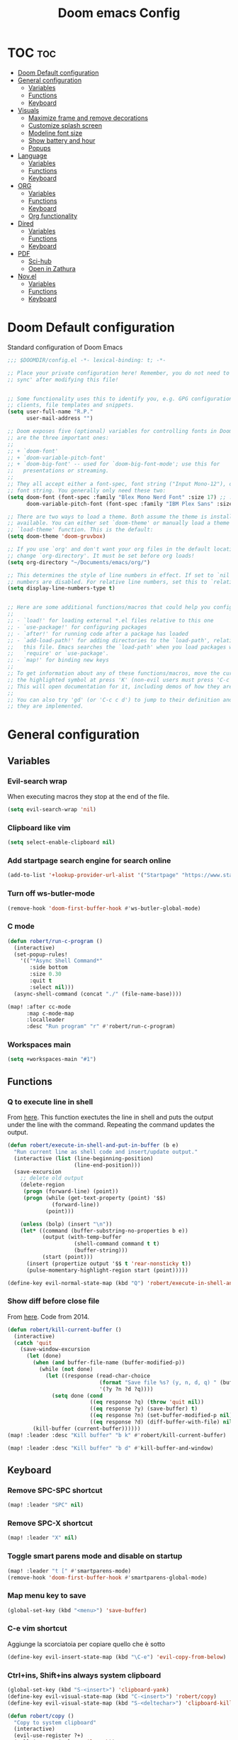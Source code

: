 #+title: Doom emacs Config
#+PROPERTY: header-args :tangle config.el :results none
#+options: toc:1

* TOC :toc:
- [[#doom-default-configuration][Doom Default configuration]]
- [[#general-configuration][General configuration]]
  - [[#variables][Variables]]
  - [[#functions][Functions]]
  - [[#keyboard][Keyboard]]
- [[#visuals][Visuals]]
  - [[#maximize-frame-and-remove-decorations][Maximize frame and remove decorations]]
  - [[#customize-splash-screen][Customize splash screen]]
  - [[#modeline-font-size][Modeline font size]]
  - [[#show-battery-and-hour][Show battery and hour]]
  - [[#popups][Popups]]
- [[#language][Language]]
  - [[#variables-1][Variables]]
  - [[#functions-1][Functions]]
  - [[#keyboard-1][Keyboard]]
- [[#org][ORG]]
  - [[#variables-2][Variables]]
  - [[#functions-2][Functions]]
  - [[#keyboard-2][Keyboard]]
  - [[#org-functionality][Org functionality]]
- [[#dired][Dired]]
  - [[#variables-3][Variables]]
  - [[#functions-3][Functions]]
  - [[#keyboard-3][Keyboard]]
- [[#pdf][PDF]]
  - [[#sci-hub][Sci-hub]]
  - [[#open-in-zathura][Open in Zathura]]
- [[#novel][Nov.el]]
  - [[#variables-4][Variables]]
  - [[#functions-4][Functions]]
  - [[#keyboard-4][Keyboard]]

* Doom Default configuration
Standard configuration of Doom Emacs

#+begin_src emacs-lisp
;;; $DOOMDIR/config.el -*- lexical-binding: t; -*-

;; Place your private configuration here! Remember, you do not need to run 'doom
;; sync' after modifying this file!


;; Some functionality uses this to identify you, e.g. GPG configuration, email
;; clients, file templates and snippets.
(setq user-full-name "R.P."
      user-mail-address "")

;; Doom exposes five (optional) variables for controlling fonts in Doom. Here
;; are the three important ones:
;;
;; + `doom-font'
;; + `doom-variable-pitch-font'
;; + `doom-big-font' -- used for `doom-big-font-mode'; use this for
;;   presentations or streaming.
;;
;; They all accept either a font-spec, font string ("Input Mono-12"), or xlfd
;; font string. You generally only need these two:
(setq doom-font (font-spec :family "Blex Mono Nerd Font" :size 17) ;; :weight 'regular)
      doom-variable-pitch-font (font-spec :family "IBM Plex Sans" :size 19 :weight 'light))

;; There are two ways to load a theme. Both assume the theme is installed and
;; available. You can either set `doom-theme' or manually load a theme with the
;; `load-theme' function. This is the default:
(setq doom-theme 'doom-gruvbox)

;; If you use `org' and don't want your org files in the default location below,
;; change `org-directory'. It must be set before org loads!
(setq org-directory "~/Documents/emacs/org/")

;; This determines the style of line numbers in effect. If set to `nil', line
;; numbers are disabled. For relative line numbers, set this to `relative'.
(setq display-line-numbers-type t)


;; Here are some additional functions/macros that could help you configure Doom:
;;
;; - `load!' for loading external *.el files relative to this one
;; - `use-package!' for configuring packages
;; - `after!' for running code after a package has loaded
;; - `add-load-path!' for adding directories to the `load-path', relative to
;;   this file. Emacs searches the `load-path' when you load packages with
;;   `require' or `use-package'.
;; - `map!' for binding new keys
;;
;; To get information about any of these functions/macros, move the cursor over
;; the highlighted symbol at press 'K' (non-evil users must press 'C-c c k').
;; This will open documentation for it, including demos of how they are used.
;;
;; You can also try 'gd' (or 'C-c c d') to jump to their definition and see how
;; they are implemented.

#+end_src

* General configuration
** Variables
*** Evil-search wrap
When executing macros they stop at the end of the file.

#+begin_src emacs-lisp
(setq evil-search-wrap 'nil)
#+end_src

*** Clipboard like vim

#+begin_src emacs-lisp
(setq select-enable-clipboard nil)
#+end_src

*** Add startpage search engine for search online

#+begin_src emacs-lisp
(add-to-list '+lookup-provider-url-alist '("Startpage" "https://www.startpage.com/sp/search?query=%s"))
#+end_src

*** Turn off ws-butler-mode

#+begin_src emacs-lisp
(remove-hook 'doom-first-buffer-hook #'ws-butler-global-mode)
#+end_src

*** C mode

#+begin_src emacs-lisp 
(defun robert/run-c-program ()
  (interactive)
  (set-popup-rules!
    '(("*Async Shell Command*"
       :side bottom
       :size 0.30
       :quit t
       :select nil)))
  (async-shell-command (concat "./" (file-name-base))))

(map! :after cc-mode
      :map c-mode-map
      :localleader
      :desc "Run program" "r" #'robert/run-c-program)
#+end_src

*** Workspaces main

#+begin_src emacs-lisp
(setq +workspaces-main "#1")
#+end_src

** Functions
*** Q to execute line in shell

From [[https://emacs.stackexchange.com/questions/55506/run-current-line-or-selection-in-shell-then-insert-result-in-emacs-buffer-acme][here]].
This function exectutes the line in shell and puts the output under the line
with the command. Repeating the command updates the output.

#+begin_src emacs-lisp
(defun robert/execute-in-shell-and-put-in-buffer (b e)
  "Run current line as shell code and insert/update output."
  (interactive (list (line-beginning-position)
                     (line-end-position)))
  (save-excursion
    ;; delete old output
    (delete-region
     (progn (forward-line) (point))
     (progn (while (get-text-property (point) '$$)
              (forward-line))
            (point)))

    (unless (bolp) (insert "\n"))
    (let* ((command (buffer-substring-no-properties b e))
           (output (with-temp-buffer
                     (shell-command command t t)
                     (buffer-string)))
           (start (point)))
      (insert (propertize output '$$ t 'rear-nonsticky t))
      (pulse-momentary-highlight-region start (point)))))

(define-key evil-normal-state-map (kbd "Q") 'robert/execute-in-shell-and-put-in-buffer)
#+end_src

*** Show diff before close file
From [[https://emacs.stackexchange.com/questions/3245/kill-buffer-prompt-with-option-to-diff-the-changes/3363#3363][here]]. Code from 2014.

#+begin_src emacs-lisp :tangle no
(defun robert/kill-current-buffer ()
  (interactive)
  (catch 'quit
    (save-window-excursion
      (let (done)
        (when (and buffer-file-name (buffer-modified-p))
          (while (not done)
            (let ((response (read-char-choice
                             (format "Save file %s? (y, n, d, q) " (buffer-file-name))
                             '(?y ?n ?d ?q))))
              (setq done (cond
                          ((eq response ?q) (throw 'quit nil))
                          ((eq response ?y) (save-buffer) t)
                          ((eq response ?n) (set-buffer-modified-p nil) t)
                          ((eq response ?d) (diff-buffer-with-file) nil))))))
        (kill-buffer (current-buffer))))))
(map! :leader :desc "Kill buffer" "b k" #'robert/kill-current-buffer)
#+end_src

#+begin_src emacs-lisp
(map! :leader :desc "Kill buffer" "b d" #'kill-buffer-and-window)
#+end_src

** Keyboard 
*** Remove SPC-SPC shortcut

#+begin_src emacs-lisp
(map! :leader "SPC" nil)
#+end_src

*** Remove SPC-X shortcut

#+begin_src emacs-lisp
(map! :leader "X" nil)
#+end_src

*** Toggle smart parens mode and disable on startup

#+begin_src emacs-lisp
(map! :leader "t [" #'smartparens-mode)
(remove-hook 'doom-first-buffer-hook #'smartparens-global-mode)
#+end_src

*** Map menu key to save

#+begin_src emacs-lisp
(global-set-key (kbd "<menu>") 'save-buffer)
#+end_src

*** C-e vim shortcut
Aggiunge la scorciatoia per copiare quello che è sotto

#+begin_src emacs-lisp
(define-key evil-insert-state-map (kbd "\C-e") 'evil-copy-from-below)
#+end_src

*** Ctrl+ins, Shift+ins always system clipboard
#+begin_src emacs-lisp
(global-set-key (kbd "S-<insert>") 'clipboard-yank)
(define-key evil-visual-state-map (kbd "C-<insert>") 'robert/copy)
(define-key evil-visual-state-map (kbd "S-<deltechar>") 'clipboard-kill-region)

(defun robert/copy ()
  "Copy to system clipboard"
  (interactive)
  (evil-use-register ?+)
  (call-interactively 'evil-yank))
(global-set-key (kbd "C-<insert>") 'robert/copy)
#+end_src

*** Grep

#+begin_src emacs-lisp
(map! :leader :desc "Grep" "/" #'grep)
#+end_src

* Visuals
** Maximize frame and remove decorations

From [[https://emacs.stackexchange.com/questions/2999/how-to-maximize-my-emacs-frame-on-start-up][here]].

#+begin_src emacs-lisp
(add-to-list 'default-frame-alist '(fullscreen . maximized))
(add-to-list 'default-frame-alist '(undecorated . t))
#+end_src

** Customize splash screen

From [[https://discourse.doomemacs.org/t/how-to-change-your-splash-screen/57][discourse]].

This is the image splash image for the GUI.

#+begin_src emacs-lisp
(setq fancy-splash-image "~/.config/doom/emacs_spike.png")
#+end_src

This is the ascii splash image.

#+begin_src emacs-lisp :tangle no
(defun my-weebery-is-always-greater ()
  (let* ((banner '("█▀▀▀▀▀▀▀▀▀▀▀▀▀▀▀▀▀▀▀▀█"
                   "█░░╦─╦╔╗╦─╔╗╔╗╔╦╗╔╗░░█"
                   "█░░║║║╠─║─║─║║║║║╠─░░█"
                   "█░░╚╩╝╚╝╚╝╚╝╚╝╩─╩╚╝░░█"
                   "█▄▄▄▄▄▄▄▄▄▄▄▄▄▄▄▄▄▄▄▄█"))
         (longest-line (apply #'max (mapcar #'length banner))))
    (put-text-property
     (point)
     (dolist (line banner (point))
       (insert (+doom-dashboard--center
                +doom-dashboard--width
                (concat line (make-string (max 0 (- longest-line (length line))) 32)))
               "\n"))
     'face 'doom-dashboard-banner)))

(setq +doom-dashboard-ascii-banner-fn #'my-weebery-is-always-greater)
#+end_src

#+begin_src emacs-lisp
(assoc-delete-all "Reload last session" +doom-dashboard-menu-sections)
(assoc-delete-all "Open org-agenda" +doom-dashboard-menu-sections)
(assoc-delete-all "Open project" +doom-dashboard-menu-sections)
(assoc-delete-all "Open documentation" +doom-dashboard-menu-sections)

(remove-hook! '+doom-dashboard-functions #'doom-dashboard-widget-footer)

(add-hook! '+doom-dashboard-functions :append
  (insert "\n" (+doom-dashboard--center +doom-dashboard--width "I showed you my config files, pls respond")))
#+end_src

** Modeline font size

The font size is actually fine, the icons are too big.

#+begin_src emacs-lisp :tangle no
(custom-set-faces!
  '(mode-line :family "IBM Plex Mono" :height 1.0)
  '(mode-line-inactive :family "IBM Plex Mono" :height 1.0))
#+end_src

#+begin_src emacs-lisp
(setq all-the-icons-scale-factor 1.0)
#+end_src

** Show battery and hour

#+begin_src emacs-lisp :tangle no
(add-hook 'after-init-hook #'display-battery-mode)
(add-hook 'after-init-hook #'display-time)
(setq 
 display-time-format "%a·%d/%m/%y·%H:%M"
 display-time-default-load-average 3)
#+end_src

** Popups

From [[https://docs.doomemacs.org/latest/modules/ui/popup/][here]].
By default, the mode-line is hidden in popups. To disable this, you can either:
Change the default :modeline property in +popup-defaults: 

#+begin_src emacs-lisp :tangle no
(plist-put +popup-defaults :modeline t)
#+end_src

Completely disable management of the mode-line in popups: 

#+begin_src emacs-lisp 
(remove-hook '+popup-buffer-mode-hook #'+popup-set-modeline-on-enable-h)
#+end_src

#+begin_src emacs-lisp 
(set-popup-rules!
  '(("^\\*Async Shell Command" :quit t :size 0.3)
    ("^\\Man" :select t :size 1)))
#+end_src

* Language
** Variables
*** Translation

#+begin_src emacs-lisp
(setq gts-translate-list '(("it" "en")
                           ("en" "it")
                           ("it" "es")
                           ("es" "it")))

(after! go-translate
  (setq gts-default-translator
        (gts-translator
         :picker (gts-prompt-picker)
         :engines (list (gts-bing-engine) (gts-google-engine))
         :render (gts-buffer-render))))
#+end_src

*** Disable company popup on startup

#+begin_src emacs-lisp
(setq company-idle-delay nil)
#+end_src

*** Front-end company-box

Useful when in variable pitch mode.

#+begin_src emacs-lisp
(add-hook 'company-mode-hook 'company-box-mode)
#+end_src

** Functions
*** Function that switches between two dictionaries

#+begin_src emacs-lisp
(after! ispell
  (ispell-change-dictionary "italian" "Global"))

(defun fd-switch-dictionary()
 (interactive)
 (let* ((dic ispell-current-dictionary)
        (change (if (string= dic "italian") "english" "italian")))
  (ispell-change-dictionary change)
  (message "Dictionary switched from %s to %s" dic change)))

(map! :leader :desc "Switch dictionary" "t d" #'fd-switch-dictionary)
#+end_src

** Keyboard
*** Flyspell
Rimuove la scorciatoia di default per la correzione automatica e ne aggiunge un'altra con g.

#+begin_src emacs-lisp
(eval-after-load "flyspell"
  '(define-key flyspell-mode-map (kbd "C-M-i") nil))
(global-set-key (kbd "<M-tab>") 'complete-symbol)
(define-key evil-normal-state-map (kbd "g .") 'flyspell-auto-correct-word)
#+end_src

* ORG
** Variables
*** Hooks org-mode

#+begin_src emacs-lisp
(add-hook 'org-mode-hook 'mixed-pitch-mode)
(add-hook 'org-mode-hook '+org-pretty-mode)
(add-hook 'org-mode-hook #'(lambda () (text-scale-increase +1)))
(add-hook 'org-mode-hook #'(lambda () (modify-syntax-entry ?\' " ")))
#+end_src

*** Org-ellipses

#+begin_src emacs-lisp
(setq org-ellipses "^")
#+end_src

*** Latex classes

Added extarticle for bigger text

#+begin_src emacs-lisp 
(with-eval-after-load 'ox-latex
    (add-to-list 'org-latex-classes '("extarticle" "\\documentclass[14pt]{article}" 
            ("\\section{%s}" . "\\section*{%s}") ("\\subsection{%s}" .
            "\\subsection*{%s}") ("\\subsubsection{%s}" . "\\subsubsection*{%s}")
            ("\\paragraph{%s}" . "\\paragraph*{%s}")
            ("\\subparagraph{%s}" . "\\subparagraph*{%s}"))))
#+end_src

#+begin_src emacs-lisp :tangle no
(setq org-latex-classes '(
    ("beamer" "\\documentclass[presentation]{beamer}"
        ("\\section{%s}" . "\\section*{%s}") ("\\subsection{%s}" . "\\subsection*{%s}")
        ("\\subsubsection{%s}" . "\\subsubsection*{%s}")) 
    ("article" "\\documentclass[11pt]{article}" 
        ("\\section{%s}" . "\\section*{%s}") ("\\subsection{%s}" .
        "\\subsection*{%s}") ("\\subsubsection{%s}" . "\\subsubsection*{%s}") 
        ("\\paragraph{%s}" . "\\paragraph*{%s}")
        ("\\subparagraph{%s}" . "\\subparagraph*{%s}")) 
    ("extarticle" "\\documentclass[14pt]{article}" 
        ("\\section{%s}" . "\\section*{%s}") ("\\subsection{%s}" .
        "\\subsection*{%s}") ("\\subsubsection{%s}" . "\\subsubsection*{%s}")
        ("\\paragraph{%s}" . "\\paragraph*{%s}")
        ("\\subparagraph{%s}" . "\\subparagraph*{%s}")) 
    ("report" "\\documentclass[11pt]{report}" 
        ("\\part{%s}" . "\\part*{%s}") ("\\chapter{%s}" . "\\chapter*{%s}")
        ("\\section{%s}" . "\\section*{%s}") ("\\subsection{%s}" .
        "\\subsection*{%s}") ("\\subsubsection{%s}" . "\\subsubsection*{%s}"))
    ("book" "\\documentclass[11pt]{book}" 
        ("\\part{%s}" . "\\part*{%s}") ("\\chapter{%s}" . "\\chapter*{%s}") 
        ("\\section{%s}" . "\\section*{%s}") ("\\subsection{%s}" .
        "\\subsection*{%s}") ("\\subsubsection{%s}" . "\\subsubsection*{%s}"))))
#+end_src

*** Bibliography

#+begin_src emacs-lisp
(setq citar-bibliography '("/home/rob/Documents/.MyLibrary.bib"))
(setq org-cite-global-bibliography '("/home/rob/Documents/.MyLibrary.bib"))
#+end_src

** Functions
*** Occur Buffer for tree view of org mode headers

From the [[https://www.emacswiki.org/emacs/OccurMode#h5o-7][Emacs Wiki]]

This gets rid of the line numbers and the header line, so that the result
is more like the output from ‘grep’. You might want to bind this to C-c C-x.

Then use =doom/window-maximize-buffer= to hide the occur buffer.

Unable to delete the header line (*number* matches for *match* in buffer: *buffer*).
Text is read only.
The occur buffer will be renamed with the name of the buffer from which the
occur command was called. 

#+begin_src emacs-lisp 
(defun occur-mode-clean-buffer ()
  "Removes all commentary from the *Occur* buffer, leaving the
 unadorned lines."
  (interactive)
  (if (get-buffer "*Occur*")
      (save-excursion
        (set-buffer (get-buffer "*Occur*"))
        (goto-char (point-min))
        (read-only-mode 0)
        ;; (if (looking-at "^[0-9]+ lines matching \"")
        ;;     (kill-line 1))
        ;; (flush-lines "^[0-9]+ matches for")
        (while (re-search-forward "^[ \t]*[0-9]+:"
                                  (point-max)
                                  t)
          (replace-match "")
          (forward-line 1))
        (+evil/window-move-left) 
        (evil-window-increase-width 28)
        ;; (+popup-mode)
        (hide-mode-line-mode)
        (+word-wrap-mode)
        (text-scale-adjust -1)
        ;; (rename-buffer (concat "*" buff-name "-Occur*"))
        (occur-rename-buffer nil t)
        (read-only-mode 1))
    (message "There is no buffer named \"*Occur*\".")))
;; (add-hook 'occur-hook #'occur-mode-clean-buffer)
#+end_src

#+begin_src emacs-lisp
(defun robert/occur-tree-org ()
  "Show headings of org file"
  (interactive)
  (occur "^\*+ ")
  (occur-mode-clean-buffer))

(map! :after org
      :map org-mode-map
      :localleader
      :desc "Show Org tree" ";" #'robert/occur-tree-org)
#+end_src

*** Screenshot insertion from screenshot folder

From [[https://old.reddit.com/r/emacs/comments/52q70g/paste_an_image_on_clipboard_to_emacs_org_mode/][reddit]]. 
I have a shell script to create screenshots with =xfce4-screenshooter= to select
a region and assign a name in a specific path.
Hours wasted for this thing: 10.

#+begin_src emacs-lisp 
(defun aj-fetch-latest (path)
  (let ((e (f-entries path)))
    (car (sort e (lambda (a b)
                   (not (time-less-p (aj-mtime a)
                                     (aj-mtime b))))))))
(defun aj-mtime (f) (let ((attrs (file-attributes f))) (nth 5 attrs)))

(defun insert-org-image--time-dependent ()
  "Moves image from screenshot folder to `buffer-file-name'_media, inserting org-mode link"
  (interactive)
  (let* (
         ;; (indir (expand-file-name ~/Documents/emacs/screenshots))
         (infile (aj-fetch-latest "~/Documents/emacs/screenshots"))
         ;; (infile (get-newest-file-from-dir "~/Documents/emacs/screenshots"))
         (outdir (concat (buffer-file-name) "_media"))
         (outfile (expand-file-name (file-name-nondirectory infile) outdir)))
    (unless (file-directory-p outdir)
      (make-directory outdir t))
    (when (or
           (string-equal "0" (format-time-string "%-M" 
                                                 (time-since (f-modification-time infile))))
           (string-equal "1" (format-time-string "%-M" 
                                                 (time-since (f-modification-time infile)))))
      (rename-file infile outfile)
      (insert (concat (concat 
                       "[[./" 
                       (file-name-nondirectory (buffer-file-name)) 
                       "_media/" 
                       (file-name-nondirectory outfile)) 
                      "]]"))))
  (newline))

(defun insert-org-image--time-independent ()
  "Moves image from screenshot folder to `buffer-file-name'_media, inserting org-mode link"
  (interactive)
  (let* (
         ;; (indir (expand-file-name ~/Documents/emacs/screenshots))
         (infile (aj-fetch-latest "~/Documents/emacs/screenshots"))
         ;; (infile (get-newest-file-from-dir "~/Documents/emacs/screenshots"))
         (outdir (concat (buffer-file-name) "_media"))
         (outfile (expand-file-name (file-name-nondirectory infile) outdir)))
    (unless (file-directory-p outdir)
      (make-directory outdir t))
    (rename-file infile outfile)
    (insert (concat (concat 
                     "[[./" 
                     (file-name-nondirectory (buffer-file-name)) 
                     "_media/" 
                     (file-name-nondirectory outfile)) 
                    "]]")))
  (newline))

(map! :after org
      :map org-mode-map
      :localleader
      :desc "Insert screenshot (last 1m)" "a i" #'insert-org-image--time-dependent)
(map! :after org
      :map org-mode-map
      :localleader
      :desc "Insert screenshot" "a I" #'insert-org-image--time-independent)
;; (map! :after org
;;       :map org-mode-map
;;       :localleader
;;       :desc "Insert screenshot" "<print>" #'insert-org-image--time-dependent)
#+end_src

*** Screenshot insertion from within emacs

From [[https://stackoverflow.com/questions/17435995/paste-an-image-on-clipboard-to-emacs-org-mode-file-without-saving-it][here]].
This allows to take a screenshot with import from within emacs. Cannot move cursor, not very useful.
#+begin_src emacs-lisp :tangle no
(defun my-org-screenshot ()
  "Take a screenshot into a time stamped unique-named file in the
same directory as the org-buffer and insert a link to this file."
  (interactive)
  ;; (org-display-inline-images)
  (setq filename
        (concat
         (make-temp-name
          (concat (file-name-nondirectory (buffer-file-name))
                  "_imgs/"
                  (format-time-string "%Y%m%d_%H%M%S_")) ) ".png"))
  (unless (file-exists-p (file-name-directory filename))
    (make-directory (file-name-directory filename)))
  ; take screenshot
  (if (eq system-type 'darwin)
      (call-process "screencapture" nil nil nil "-i" filename))
  (if (eq system-type 'gnu/linux)
      (call-process "import" nil nil nil filename))
  ; insert into file if correctly taken
  (if (file-exists-p filename)
    (insert (concat "[[./" filename "]]"))))


#+end_src

** Keyboard
*** Font shortcuts

#+begin_src emacs-lisp
(map! :after org
      :map org-mode-map
      :localleader
      :desc "Toggle font style" "F" #'mixed-pitch-mode)
#+end_src

#+begin_src emacs-lisp :tangle no
(map! :leader :desc "toggle font mode" "t v" #'mixed-pitch-mode)
(map! :leader :desc "Toggle emphasis markers" "t e" #'+org-pretty-mode)
(map! :leader :desc "Toggle emphasis headings" "t h" #'org-tree-slide-heading-emphasis-toggle)
(map! :leader :desc "Toggle centered window" "t C" #'centered-window-mode)
#+end_src

*** Insert heading on same level

#+begin_src emacs-lisp
(with-eval-after-load "org"
  (define-key org-mode-map (kbd "<M-return>") 
    #'evil-org-org-insert-heading-respect-content-below))
#+end_src

** Org functionality
*** Org-tree-slide-mode
**** Custom play/stop hooks
#+begin_src emacs-lisp
(defun robert/org-tree-slide-play-mode-hook ()
  ;; (interactive)
        (+org-pretty-mode)
        (setq display-line-numbers nil))

(defun robert/org-tree-slide-stop-mode-hook ()
  ;; (interactive)
        (+org-pretty-mode)
        (setq display-line-numbers t))

(add-hook 'org-tree-slide-play-hook 'robert/org-tree-slide-play-mode-hook)
(add-hook 'org-tree-slide-stop-hook 'robert/org-tree-slide-stop-mode-hook)
#+end_src

**** Advice remove
- Allow to start the presentation where the cursor is
- Remove advice allows to move normally
- Remove hook of default prettify function
- Add hook of custom prettify function

#+begin_src emacs-lisp
(after! org-tree-slide
  (setq org-tree-slide-cursor-init nil)
  (advice-remove 'org-tree-slide--display-tree-with-narrow
                 #'+org-present--hide-first-heading-maybe-a)
  (remove-hook 'org-tree-slide-mode-hook #'+org-present-prettify-slide-h)
  (add-hook 'org-tree-slide-mode-hook #'+org-present-prettify-slide-h-custom))
#+end_src

**** Prettify function without centering
Copy the configuration of the function, comment out the centering
portion

#+begin_src emacs-lisp
(defun +org-present-prettify-slide-h-custom ()
  "Set up the org window for presentation."
  (setq +org-present-text-scale 3)
  (let ((arg (if org-tree-slide-mode +1 -1)))
    (if (not org-tree-slide-mode)
        (when +org-present--last-wconf
          (set-window-configuration +org-present--last-wconf))
      (setq +org-present--last-wconf (current-window-configuration))
      (doom/window-maximize-buffer))
    ;; (when (fboundp 'centered-window-mode)
    ;;   (setq-local cwm-use-vertical-padding t)
    ;;   (setq-local cwm-frame-internal-border 100)
    ;;   (setq-local cwm-left-fringe-ratio -10)
    ;;   (setq-local cwm-centered-window-width 300)
    ;;   (centered-window-mode arg))
    ;; (hide-mode-line-mode arg)
    (+org-pretty-mode arg)
    (cond (org-tree-slide-mode
           (set-window-fringes nil 0 0)
           (when (bound-and-true-p flyspell-mode)
             (flyspell-mode -1))
           (add-hook 'kill-buffer-hook #'+org-present--cleanup-org-tree-slides-mode
                     nil 'local)
           (text-scale-set +org-present-text-scale)
           (ignore-errors (org-latex-preview '(4))))
          (t
           (text-scale-set 0)
           (set-window-fringes nil fringe-mode fringe-mode)
           (org-clear-latex-preview)
           (org-remove-inline-images)
           (org-mode)))
    (redraw-display)))
#+end_src

*** Org-caputre notes templates

#+begin_src emacs-lisp
(after! org
  (setq org-capture-templates
        '(("t" "Todo" plain (file+headline "~/Documents/emacs/org/capture/task.org" "TODO")
           "- [ ] %?"
           :unnarrowed nil)
          ("j" "Journal" entry (file+datetree "~/Documents/emacs/org/capture/journal.org")
           "* %?\nEntered on %U\n  %i\n  %a\n\n"
           :unnarrowed nil)
          ("n" "Nota" plain (file "~/Documents/emacs/org/capture/note.org" )
           "* %?\n  %i\n  %a\n\n"
           :unnarrowed nil))))

#+end_src

*** Org-journal

#+begin_src emacs-lisp
(setq org-journal-date-prefix "#+TITLE: "
      org-journal-time-prefix "* "
      org-journal-date-format "%A, %Y_%m_%d"
      org-journal-file-format "%Y_%m_%d.org")
#+end_src

*** Org-roam

**** Config

#+begin_src emacs-lisp
(setq org-roam-directory "~/Documents/emacs/org/roam")

(setq org-roam-capture-templates
      '(("d" "default"
         plain "%?"
         :if-new (file+head "%<%Y%m%d%H%M%S>-${slug}.org" "#+title: ${title}
,#+category: ${title}
,#+filetags:
,#+date: %U\n")
         :unnarrowed t)))

(setq org-roam-dailies-capture-templates
      '(("d" "default"
         entry "* %<%H:%M> %?"
         :target (file+head "%<%Y_%m_%d>.org" "#+title: %<%Y-%m-%d>\n"))))

(after! org-roam
  (setq org-roam-node-display-template 
        (format "${doom-hierarchy:*} %s %s"
                (propertize "${doom-tags:78}" 'face 'org-tag) 
                (propertize "${doom-type:10}" 'face 'font-lock-keyword-face))))
#+end_src

#+begin_src emacs-lisp 
(defun robert/org-roam-preview-function ()
  "Same as `org-roam-preview-default-function', but replaces org-roam links to literal-ish form."
  (let ((beg (save-excursion
               (org-roam-end-of-meta-data t)
               (point)))
        (end (save-excursion
               (org-next-visible-heading 1)
               (point))))
     (s-replace-regexp "\\[id:\\([a-z0-9]\\)\\{8\\}-\\([a-z0-9]\\)\\{4\\}-\\([a-z0-9]\\)\\{4\\}-\\([a-z0-9]\\)\\{4\\}-\\([a-z0-9]\\)\\{12\\}\\]"
                       ""
                       (string-trim (buffer-substring-no-properties beg end)))
))
#+end_src

#+begin_src emacs-lisp 
(after! org-roam
  (setq org-roam-preview-function 'robert/org-roam-preview-function))
#+end_src

**** Keyboard

#+begin_src emacs-lisp
(defun org-roam-node-insert-immediate (arg &rest args)
  (interactive "P")
  (let ((args (cons arg args))
        (org-roam-capture-templates (list (append (car org-roam-capture-templates)
                                                  '(:immediate-finish t)))))
    (apply #'org-roam-node-insert args)))

(map! :leader :desc "Node insert immediate" "n r i" #'org-roam-node-insert-immediate)
;; (define-key evil-insert-state-map (kbd "C-M-n") 'org-roam-node-insert-immediate)

(map! :leader :desc "Node insert" "n r I" #'org-roam-node-insert)
#+end_src

??? system crafters 5 org roam...
#+begin_src emacs-lisp :tangle no
(defun robert/org-roam-filter-by-tag (tag-name)
  (lambda (node)
    member tag-name (org-roam-node-tags node)))

(defun robert/org-roam-list-notes-by-tag (tag-name)
  (mapcar #'org-roam-node-file
          (seq-filter
           (robert/org-roam-filter-by-tag name)
           (org-roam-node-list))))
#+end_src

*** Org roam ui

#+begin_src emacs-lisp
(use-package! websocket
    :after org-roam)

(use-package! org-roam-ui
    :after org-roam ;; or :after org
;;         normally we'd recommend hooking orui after org-roam, but since org-roam does not have
;;         a hookable mode anymore, you're advised to pick something yourself
;;         if you don't care about startup time, use
;;  :hook (after-init . org-roam-ui-mode)
    :config
    (setq org-roam-ui-sync-theme t
          org-roam-ui-follow t
          org-roam-ui-update-on-save t
          org-roam-ui-open-on-start t))
#+end_src

* Dired
** Variables
*** Dired trash files

Deleted files are sent to the trash can instead of being deleted

#+begin_src emacs-lisp
(setq delete-by-moving-to-trash t
      trash-directory "~/.local/share/Trash/files")
#+end_src

** Functions
*** Dired split

Dired split window corresponding to current file directory.

#+begin_src emacs-lisp
(defun robert/dired-popup-this-location ()
  "Open popup dired buffer of current file"
  (interactive)
  (dired-other-window default-directory))

(map! :leader :desc "Explore this dir" "x" #'robert/dired-popup-this-location)
#+end_src

*** Dired sort function

#+begin_src emacs-lisp
(defun robert/dired-sort ()
  (interactive)
  (if (equal major-mode 'dired-mode)
  (let (done)
    (while (not done)
      (let ((response (read-char-choice
                       (format "Sort files? [N]ame, [D]ate, [S]ize, [E]xtension, [G]roup directories: ")
                       '(?n ?d ?s ?e ?g))))
        (setq done (cond
                    ((eq response ?n) (setq -arg "-Al --si --time-style long-iso "))
                    ((eq response ?d) (setq -arg "-Al --si --time-style long-iso -t"))
                    ((eq response ?s) (setq -arg "-Al --si --time-style long-iso -S"))
                    ((eq response ?e) (setq -arg "-Al --si --time-style long-iso -X"))
                    ((eq response ?g) (setq -arg "-Al --si --time-style long-iso --group-directories-first"))
                    ))))
    (dired-sort-other done)))
  (message "Not a dired buffer")
  )
#+end_src

#+begin_src emacs-lisp :tangle no
(defun xah-dired-sort ()
  "Sort dired dir listing in different ways.
Prompt for a choice.
URL `http://ergoemacs.org/emacs/dired_sort.html'
Version 2015-07-30"
  (interactive)
  (let (-sort-by -arg)
    (setq -sort-by (ido-completing-read "Sort by:" '( "date" "size" "name" "dir")))
    (cond
     ((equal -sort-by "name") (setq -arg "-Al --si --time-style long-iso "))
     ((equal -sort-by "date") (setq -arg "-Al --si --time-style long-iso -t"))
     ((equal -sort-by "size") (setq -arg "-Al --si --time-style long-iso -S"))
     ((equal -sort-by "extension") (setq -arg "-Al --si --time-style long-iso -X"))
     ((equal -sort-by "dir") (setq -arg "-Al --si --time-style long-iso --group-directories-first"))
     (t (error "logic error 09535" )))
    (dired-sort-other -arg )))
#+end_src

*** Open externally

Open file at point externally when in =dired-mode= (really useful for pdf files) or browse
the default directory of the currently open file in any other mode.

#+begin_src emacs-lisp 
(defun robert/open-file-externally ()
  "Open the current file's directory in external file browser."
  (interactive)
  (if (equal major-mode 'dired-mode)
      (embark-open-externally (dired-get-filename))
      (browse-url (expand-file-name default-directory))))
#+end_src

#+begin_src emacs-lisp
(map! :leader :desc "Browse or open externally" "o x" #'robert/open-file-externally)
#+end_src

*** Dwim functions

Function that adds numbers to a pdf file using enscript. This is from the [[https://www.dry-lab.org/blog/2018/numbering-pages-of-a-pdf][dry-lab]] blog.
Enscript has a long lasting +bug+ feature that doesn't allow to print footers. But there's a solution:
I just need to add a =footer.hdr= file in =/usr/share/enscript/= or =~/.enscript/=. Link [[https://askubuntu.com/a/544620][here]].


#+begin_src emacs-lisp
(use-package dwim-shell-command
  :commands (dwim-shell-command dwim-shell-command-on-marked-files))
#+end_src

#+begin_src emacs-lisp
(defun robert/dwim-shell-command-add-pages-to-pdf ()
  "Add the page numbers to a pdf file"
  (interactive)
  (dwim-shell-command-on-marked-files
  "Add the page numbers to a pdf file"
"
enscript --fancy-header=footer --header-font='Times-Roman11' \
-L1 --header='' --footer='|$%|' -o- < <(for i in $(seq 1 400); do echo; \
done) | ps2pdf - | pdftk '<<f>>' multistamp - output '<<fne>>_numbered.pdf'
"
   :utils '("enscript" "pdftk" "ps2pdf" "seq")
   :extensions "pdf"))
#+end_src

#+begin_src emacs-lisp
(defun robert/dwim-shell-command-mark-pdf-with-file-name ()
  "Add pdf name in header of file"
  (interactive)
  (let ((filename (file-name-base (dired-get-filename))))
    (dwim-shell-command-on-marked-files
     "Add pdf name in header of file"
     (format " enscript --fancy-header=footer --header-font='Times-Roman11' -L1 --header=''%s'||' --footer='' -o- < <(for i in $(seq 1 400); do echo; done) | ps2pdf - | pdftk '<<f>>' multistamp - output '<<fne>>_marked.pdf'" 
             filename)))
  :utils '("enscript" "pdftk" "ps2pdf" "seq")
  :extensions "pdf"
  :silent-success)

#+end_src

#+end_src
:footer_contents:
#+begin_src
% -- code follows this line --
%Format: fmodstr    $D{%a %b %d %H:%M:%S %Y}
%Format: pagenumstr $V$%

%HeaderHeight: 38
%FooterHeight: 15

/do_header {   % print default simple header

  % Footer
  gsave
    d_footer_x d_footer_y HFpt_h 3 div add translate
    HF setfont

    user_footer_p {
      d_footer_x  d_footer_y moveto user_footer_left_str show

      d_footer_w user_footer_center_str stringwidth pop sub 2 div
      0 moveto user_footer_center_str show

      d_footer_x d_footer_w add user_footer_right_str stringwidth pop sub
      d_footer_y moveto user_footer_right_str show
    } if
  grestore

  % Header
  gsave
    d_header_x d_header_y HFpt_h 3 div add translate
    HF setfont

    user_header_p {
      5 0 moveto user_header_left_str show

      d_header_w user_header_center_str stringwidth pop sub 2 div
      0 moveto user_header_center_str show

      d_header_w user_header_right_str stringwidth pop sub 5 sub
      0 moveto user_header_right_str show
    } {
      5 0 moveto fname show
      45 0 rmoveto fmodstr show
      45 0 rmoveto pagenumstr show
    } ifelse
  grestore

} def
#+end_src
:end:

** Keyboard
*** Dired hide hidden files

From [[https://qerub.se/hiding-hidden-files-in-emacs-dired][here]] and [[https://stackoverflow.com/questions/31363541/how-to-map-emacs-evil-keys-to-dired-plus][here]].

#+begin_src emacs-lisp 
(setq dired-omit-files "^\\...+$")

(eval-after-load 'dired
  '(evil-define-key 'normal dired-mode-map
     (kbd ")") 'dired-omit-mode))
#+end_src

*** Re-order files

#+begin_src emacs-lisp
(eval-after-load 'dired
  '(evil-define-key 'normal dired-mode-map
     (kbd "o") 'robert/dired-sort))
#+end_src

* PDF
** Sci-hub

#+begin_src emacs-lisp
(use-package! scihub
 :init
 (setq scihub-download-directory "~/Documents/papers/"
       scihub-open-after-download t
       scihub-fetch-domain 'scihub-fetch-domains-lovescihub))
#+end_src

** Open in Zathura

Open in Zathura pdf reader current pdf in buffer. 
#+begin_src emacs-lisp
(defun robert/open-pdf-zathura ()
  (interactive)
  (async-shell-command 
   (concat "zathura --page=\"" 
           (format "%d"
                   (eval `(pdf-view-current-page)))
           "\" \"" (buffer-file-name)"\"")))

(map! :after pdf-tools
      :map pdf-view-mode-map
      :localleader
      :desc "Open pdf in zathura" "m" #'robert/open-pdf-zathura)
#+end_src

* Nov.el
** Variables

#+begin_src emacs-lisp
(setq nov-text-width 90)
#+end_src

** Functions
*** Config

#+begin_src emacs-lisp
(add-to-list 'auto-mode-alist '("\\.epub\\'" . nov-mode))
#+end_src

*** Font style

#+begin_src emacs-lisp
(defun robert/nov-font-setup ()
  (face-remap-add-relative 'variable-pitch :family "IBM Plex Serif"
                                           :height 1.4))

(add-hook 'nov-mode-hook 'robert/nov-font-setup)
#+end_src

*** Change style of cursor

Less distracting cursor

#+begin_src emacs-lisp
(add-hook 'writeroom-mode-enable-hook #'(lambda () 
                                          (setq-local evil-normal-state-cursor 'hbar)
                                          (hl-line-mode -1)))
;; (add-hook 'writeroom-mode-enable-hook #'(lambda () (hl-line-mode -1)))

(add-hook 'writeroom-mode-disable-hook #'(lambda () 
                                           (setq-local evil-normal-state-cursor 'box)
                                           (hl-line-mode)))
;; (add-hook 'writeroom-mode-disable-hook #'(lambda () (hl-line-mode)))
#+end_src

** Keyboard
*** Remove some keybindings

#+begin_src emacs-lisp
(after! nov
  (define-key nov-mode-map (kbd "SPC") nil)
  (define-key nov-mode-map (kbd "S-SPC") nil)
  (define-key nov-mode-map (kbd "l") nil)
  (define-key nov-mode-map (kbd "r") nil)
  (define-key nov-button-map (kbd "SPC") nil)
  (define-key nov-button-map (kbd "S-SPC") nil)
  (define-key nov-button-map (kbd "l") nil)
  (define-key nov-button-map (kbd "r") nil)
)

(with-eval-after-load 'nov
  (evil-define-key 'normal nov-mode-map (kbd "S-SPC") nil)
  (evil-define-key 'normal nov-mode-map (kbd "DEL") nil))
#+end_src
